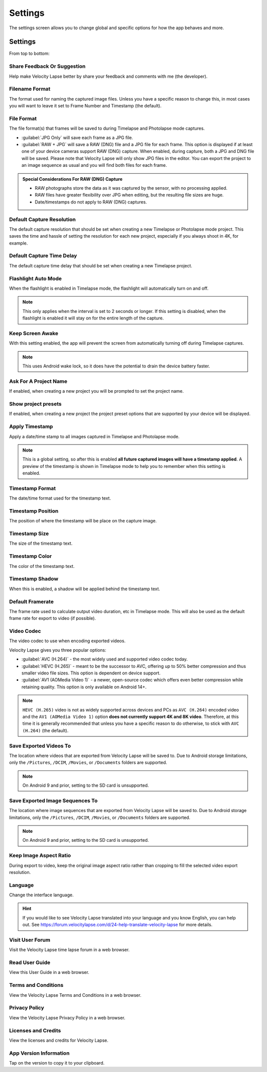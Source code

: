 ########
Settings
########

The settings screen allows you to change global and specific options for how the app behaves and more. 

Settings
--------

From top to bottom:

Share Feedback Or Suggestion
^^^^^^^^^^^^^^^^^^^^^^^^^^^^

Help make Velocity Lapse better by share your feedback and comments with me (the developer).

Filename Format
^^^^^^^^^^^^^^^

The format used for naming the captured image files. Unless you have a specific reason to change this, in most cases you will want to leave it set to Frame Number and Timestamp (the default).

File Format
^^^^^^^^^^^

The file format(s) that frames will be saved to during Timelapse and Photolapse mode captures. 

- :guilabel:`JPG Only` will save each frame as a JPG file. 
- :guilabel:`RAW + JPG` will save a RAW (DNG) file and a JPG file for each frame. This option is displayed if at least one of your device cameras support RAW (DNG) capture. When enabled, during capture, both a JPG and DNG file will be saved. Please note that Velocity Lapse will only show JPG files in the editor. You can export the project to an image sequence as usual and you will find both files for each frame.

.. admonition:: Special Considerations For RAW (DNG) Capture

    - RAW photographs store the data as it was captured by the sensor, with no processing applied. 
    - RAW files have greater flexibility over JPG when editing, but the resulting file sizes are huge.
    - Date/timestamps do not apply to RAW (DNG) captures.

Default Capture Resolution
^^^^^^^^^^^^^^^^^^^^^^^^^^

The default capture resolution that should be set when creating a new Timelapse or Photolapse mode project. This saves the time and hassle of setting the resolution for each new project, especially if you always shoot in 4K, for example.

Default Capture Time Delay
^^^^^^^^^^^^^^^^^^^^^^^^^^

The default capture time delay that should be set when creating a new Timelapse project.

Flashlight Auto Mode
^^^^^^^^^^^^^^^^^^^^

When the flashlight is enabled in Timelapse mode, the flashlight will automatically turn on and off. 

.. note::
    This only applies when the interval is set to 2 seconds or longer. If this setting is disabled, when the flashlight is enabled it will stay on for the entire length of the capture.

Keep Screen Awake
^^^^^^^^^^^^^^^^^

With this setting enabled, the app will prevent the screen from automatically turning off during Timelapse captures.

.. note::
    This uses Android wake lock, so it does have the potential to drain the device battery faster.

Ask For A Project Name
^^^^^^^^^^^^^^^^^^^^^^

If enabled, when creating a new project you will be prompted to set the project name.

Show project presets
^^^^^^^^^^^^^^^^^^^^

If enabled, when creating a new project the project preset options that are supported by your device will be displayed.

Apply Timestamp
^^^^^^^^^^^^^^^

Apply a date/time stamp to all images captured in Timelapse and Photolapse mode. 

.. note:: 
    This is a global setting, so after this is enabled **all future captured images will have a timestamp applied**. A preview of the timestamp is shown in Timelapse mode to help you to remember when this setting is enabled.

Timestamp Format
^^^^^^^^^^^^^^^^

The date/time format used for the timestamp text.

Timestamp Position
^^^^^^^^^^^^^^^^^^

The position of where the timestamp will be place on the capture image.

Timestamp Size
^^^^^^^^^^^^^^

The size of the timestamp text.

Timestamp Color
^^^^^^^^^^^^^^^

The color of the timestamp text.

Timestamp Shadow
^^^^^^^^^^^^^^^^

When this is enabled, a shadow will be applied behind the timestamp text.

Default Framerate
^^^^^^^^^^^^^^^^^

The frame rate used to calculate output video duration, etc in Timelapse mode. This will also be used as the default frame rate for export to video (if possible).

Video Codec
^^^^^^^^^^^

The video codec to use when encoding exported videos.

Velocity Lapse gives you three popular options:

- :guilabel:`AVC (H.264)` - the most widely used and supported video codec today.
- :guilabel:`HEVC (H.265)` - meant to be the successor to AVC, offering up to 50% better compression and thus smaller video file sizes. This option is dependent on device support.
- :guilabel:`AV1 (AOMedia Video 1)` - a newer, open-source codec which offers even better compression while retaining quality. This option is only available on Android 14+.

.. note::
    ``HEVC (H.265)`` video is not as widely supported across devices and PCs as ``AVC (H.264)`` encoded video and the ``AV1 (AOMedia Video 1)`` option **does not currently support 4K and 8K video**. Therefore, at this time it is generally recommended that unless you have a specific reason to do otherwise, to stick with ``AVC (H.264)`` (the default).

Save Exported Videos To
^^^^^^^^^^^^^^^^^^^^^^^

The location where videos that are exported from Velocity Lapse will be saved to. Due to Android storage limitations, only the ``/Pictures``, ``/DCIM``, ``/Movies``, or ``/Documents`` folders are supported. 

.. note::
    On Android 9 and prior, setting to the SD card is unsupported.

Save Exported Image Sequences To
^^^^^^^^^^^^^^^^^^^^^^^^^^^^^^^^

The location where image sequences that are exported from Velocity Lapse will be saved to. Due to Android storage limitations, only the ``/Pictures``, ``/DCIM``, ``/Movies``, or ``/Documents`` folders are supported. 

.. note::
    On Android 9 and prior, setting to the SD card is unsupported.

Keep Image Aspect Ratio
^^^^^^^^^^^^^^^^^^^^^^^

During export to video, keep the original image aspect ratio rather than cropping to fill the selected video export resolution.

Language
^^^^^^^^

Change the interface language. 

.. hint::
    If you would like to see Velocity Lapse translated into your language and you know English, you can help out. See https://forum.velocitylapse.com/d/24-help-translate-velocity-lapse for more details.

Visit User Forum
^^^^^^^^^^^^^^^^

Visit the Velocity Lapse time lapse forum in a web browser.

Read User Guide
^^^^^^^^^^^^^^^

View this User Guide in a web browser.

Terms and Conditions
^^^^^^^^^^^^^^^^^^^^

View the Velocity Lapse Terms and Conditions in a web browser.

Privacy Policy
^^^^^^^^^^^^^^

View the Velocity Lapse Privacy Policy in a web browser.

Licenses and Credits
^^^^^^^^^^^^^^^^^^^^

View the licenses and credits for Velocity Lapse.

App Version Information
^^^^^^^^^^^^^^^^^^^^^^^

Tap on the version to copy it to your clipboard.
